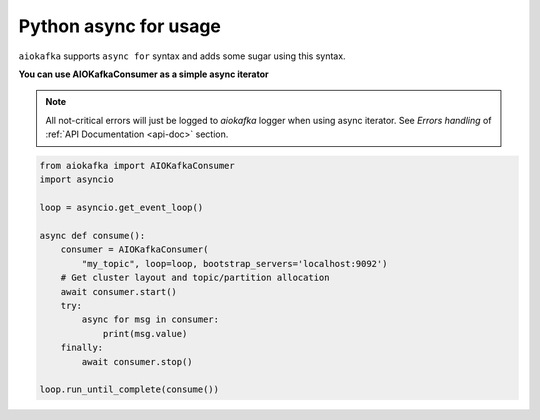 
Python async for usage
======================

``aiokafka`` supports ``async for`` syntax and adds some sugar using
this syntax.


**You can use AIOKafkaConsumer as a simple async iterator**

.. note::
    All not-critical errors will just be logged to `aiokafka` logger when using
    async iterator. See `Errors handling` of :ref:`API Documentation <api-doc>` section.


.. code:: python

    from aiokafka import AIOKafkaConsumer
    import asyncio

    loop = asyncio.get_event_loop()

    async def consume():
        consumer = AIOKafkaConsumer(
            "my_topic", loop=loop, bootstrap_servers='localhost:9092')
        # Get cluster layout and topic/partition allocation
        await consumer.start()
        try:
            async for msg in consumer:
                print(msg.value)
        finally:
            await consumer.stop()

    loop.run_until_complete(consume())
